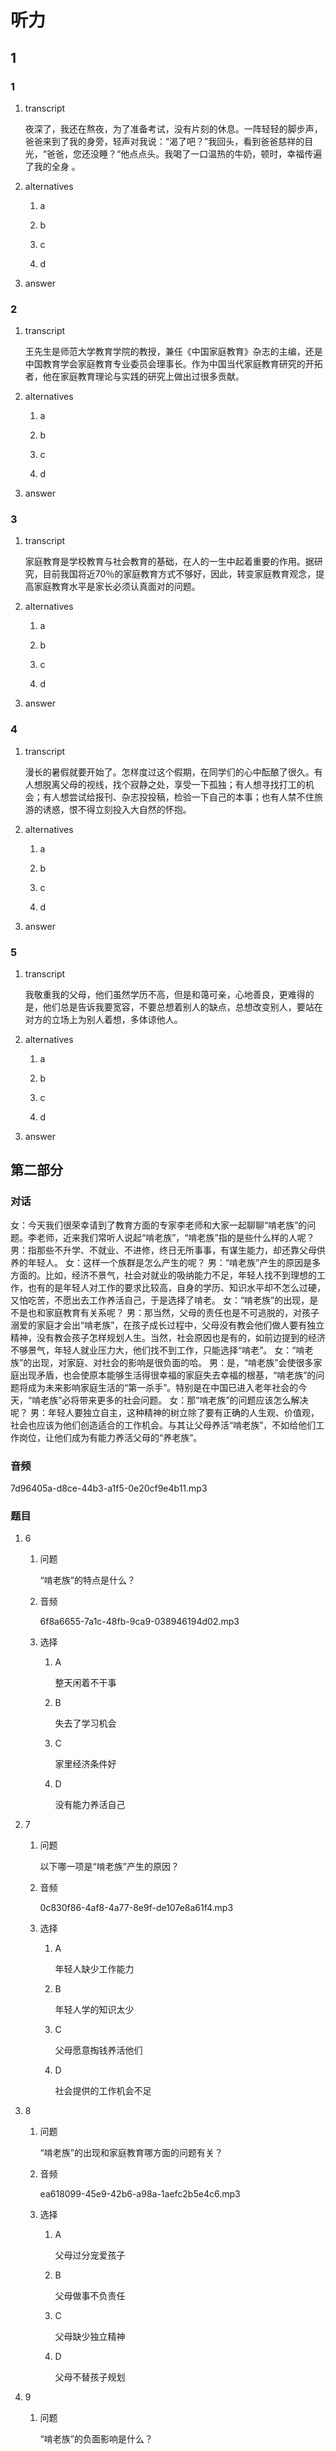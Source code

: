 * 听力

** 1

*** 1

**** transcript

夜深了，我还在熬夜，为了准备考试，没有片刻的休息。一阵轻轻的脚步声，爸爸来到了我的身旁，轻声对我说：“渴了吧？”我回头，看到爸爸慈祥的目光，“爸爸，您还没睡？“他点点头。我喝了一口温热的牛奶，顿时，幸福传遍了我的全身 。

**** alternatives

***** a



***** b



***** c



***** d



**** answer



*** 2

**** transcript

王先生是师范大学教育学院的教授，兼任《中国家庭教育》杂志的主编，还是中国教育学会家庭教育专业委员会理事长。作为中国当代家庭教育研究的开拓者，他在家庭教育理论与实践的研究上做出过很多贡献。

**** alternatives

***** a



***** b



***** c



***** d



**** answer



*** 3

**** transcript

家庭教育是学校教育与社会教育的基础，在人的一生中起着重要的作用。据研究，目前我国将近70％的家庭教育方式不够好，因此，转变家庭教育观念，提高家庭教育水平是家长必须认真面对的问题。

**** alternatives

***** a



***** b



***** c



***** d



**** answer



*** 4

**** transcript

漫长的暑假就要开始了。怎样度过这个假期，在同学们的心中酝酿了很久。有人想脱离父母的视线，找个寂静之处，享受一下孤独；有人想寻找打工的机会；有人想尝试给报刊、杂志投投稿，检验一下自己的本事；也有人禁不住旅游的诱惑，恨不得立刻投入大自然的怀抱。

**** alternatives

***** a



***** b



***** c



***** d



**** answer



*** 5

**** transcript

我敬重我的父母，他们虽然学历不高，但是和蔼可亲，心地善良，更难得的是，他们总是告诉我要宽容，不要总想着别人的缺点，总想改变别人，要站在对方的立场上为别人着想，多体谅他人。

**** alternatives

***** a



***** b



***** c



***** d



**** answer

**  第二部分

*** 对话

女：今天我们很荣幸请到了教育方面的专家李老师和大家一起聊聊“啃老族”的问题。李老师，近来我们常听人说起“啃老族”，“啃老族”指的是些什么样的人呢？
男：指那些不升学、不就业、不进修，终日无所事事，有谋生能力，却还靠父母供养的年轻人。
女：这样一个族群是怎么产生的呢？
男：“啃老族”产生的原因是多方面的。比如，经济不景气，社会对就业的吸纳能力不足，年轻人找不到理想的工作，也有的是年轻人对工作的要求比较高，自身的学历、知识水平却不怎么过硬，又怕吃苦，不愿出去工作养活自己，于是选择了啃老。
女：“啃老族”的出现，是不是也和家庭教育有关系呢？
男：那当然，父母的责任也是不可逃脱的，对孩子溺爱的家庭才会出“啃老族”，在孩子成长过程中，父母没有教会他们做人要有独立精神，没有教会孩子怎样规划人生。当然，社会原因也是有的，如前边提到的经济不够景气，年轻人就业压力大，他们找不到工作，只能选择“啃老”。
女：“啃老族”的出现，对家庭、对社会的影响是很负面的哈。
男：是，“啃老族”会使很多家庭出现矛盾，也会使原本能够生活得很幸福的家庭失去幸福的根基，“啃老族”的问题将成为未来影响家庭生活的“第一杀手”。特别是在中国已进入老年社会的今天，“啃老族”必将带来更多的社会问题。
女：那“啃老族”的问题应该怎么解决呢？
男：年轻人要独立自主，这种精神的树立除了要有正确的人生观、价值观，社会也应该为他们创造适合的工作机会。与其让父母养活“啃老族”，不如给他们工作岗位，让他们成为有能力养活父母的“养老族”。

*** 音频

7d96405a-d8ce-44b3-a1f5-0e20cf9e4b11.mp3

*** 题目

**** 6

***** 问题

“啃老族”的特点是什么？

***** 音频

6f8a6655-7a1c-48fb-9ca9-038946194d02.mp3

***** 选择

****** A

整天闲着不干事

****** B

失去了学习机会

****** C

家里经济条件好

****** D

没有能力养活自己

**** 7

***** 问题

以下哪一项是“啃老族”产生的原因？

***** 音频

0c830f86-4af8-4a77-8e9f-de107e8a61f4.mp3

***** 选择

****** A

年轻人缺少工作能力

****** B

年轻人学的知识太少

****** C

父母愿意掏钱养活他们

****** D

社会提供的工作机会不足

**** 8

***** 问题

“啃老族”的出现和家庭教育哪方面的问题有关？

***** 音频

ea618099-45e9-42b6-a98a-1aefc2b5e4c6.mp3

***** 选择

****** A

父母过分宠爱孩子

****** B

父母做事不负责任

****** C

父母缺少独立精神

****** D

父母不替孩子规划

**** 9

***** 问题

“啃老族”的负面影响是什么？

***** 音频

ef79b862-1dba-45b9-a947-90dbb7cb3c5c.mp3

***** 选择

****** A

经济不景气

****** B

家庭不和谐

****** C

社会不安定

****** D

老人不健康

**** 10

***** 问题

怎样解决“啃老族”的问题？

***** 音频

3970d36b-4552-43b3-bea6-aebce6941377.mp3

***** 选择

****** A

提高年轻人的能力，让他们学习

****** B

让有能力的人给年轻人工作机会

****** C

让年轻人树立正确的人生观、价值观

****** D

父母要给“啃老族“存下足够的钱

